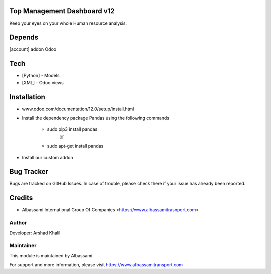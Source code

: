 Top Management Dashboard v12
================

Keep your eyes on your whole Human resource analysis.

Depends
=======
[account] addon Odoo

Tech
====
* [Python] - Models
* [XML] - Odoo views

Installation
============
- www.odoo.com/documentation/12.0/setup/install.html
- Install the dependency package Pandas using the following commands

	* sudo pip3 install pandas
				or
	* sudo apt-get install pandas

- Install our custom addon



Bug Tracker
===========
Bugs are tracked on GitHub Issues. In case of trouble, please check there if your issue has already been reported.

Credits
=======
* Albassami International Group Of Companies <https://www.albassamitrasnport.com>

Author
------

Developer: Arshad Khalil

Maintainer
----------

This module is maintained by Albassami.

For support and more information, please visit https://www.albassamitransport.com
